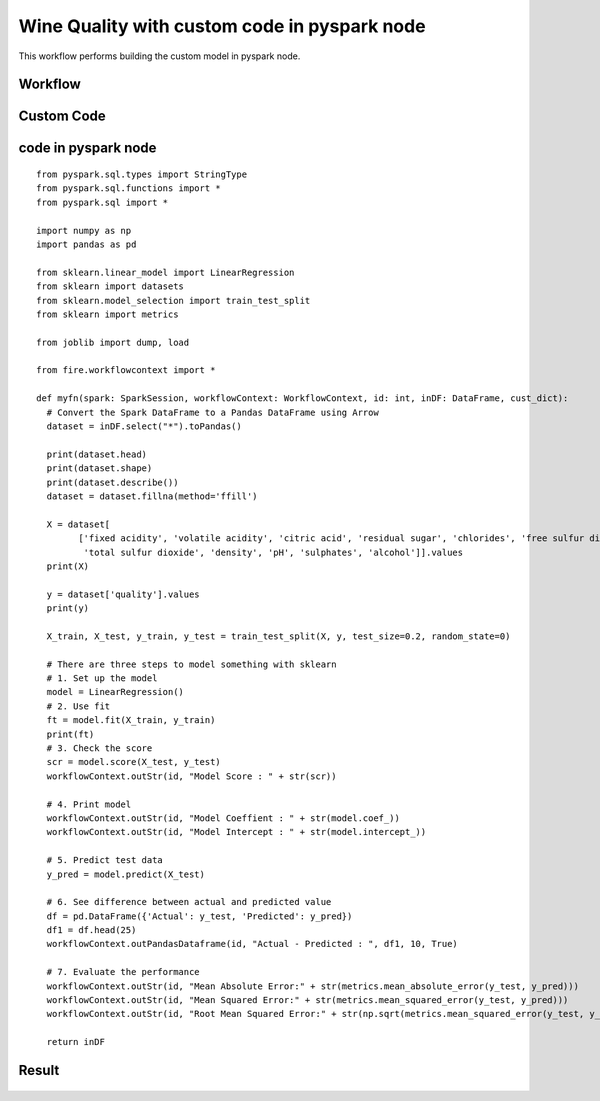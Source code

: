 Wine Quality with custom code in pyspark node
=============================================

This workflow performs building the custom model in pyspark node.
   
Workflow
-------

.. figure:: ../../../_assets/tutorials/machine-learning/wine-quality/workflow.png
   :alt: WineQuality
   :width: 90%

Custom Code
---------------------

.. figure:: ../../../_assets/tutorials/machine-learning/wine-quality/custom-code.png
   :alt: WineQuality
   :width: 90%
   
   
   
code in pyspark node
---------------------
::

      from pyspark.sql.types import StringType
      from pyspark.sql.functions import *
      from pyspark.sql import *

      import numpy as np
      import pandas as pd

      from sklearn.linear_model import LinearRegression
      from sklearn import datasets
      from sklearn.model_selection import train_test_split
      from sklearn import metrics

      from joblib import dump, load

      from fire.workflowcontext import *

      def myfn(spark: SparkSession, workflowContext: WorkflowContext, id: int, inDF: DataFrame, cust_dict):
        # Convert the Spark DataFrame to a Pandas DataFrame using Arrow
        dataset = inDF.select("*").toPandas()

        print(dataset.head)
        print(dataset.shape)
        print(dataset.describe())
        dataset = dataset.fillna(method='ffill')

        X = dataset[
              ['fixed acidity', 'volatile acidity', 'citric acid', 'residual sugar', 'chlorides', 'free sulfur dioxide',
               'total sulfur dioxide', 'density', 'pH', 'sulphates', 'alcohol']].values
        print(X)

        y = dataset['quality'].values
        print(y)

        X_train, X_test, y_train, y_test = train_test_split(X, y, test_size=0.2, random_state=0)

        # There are three steps to model something with sklearn
        # 1. Set up the model
        model = LinearRegression()
        # 2. Use fit
        ft = model.fit(X_train, y_train)
        print(ft)
        # 3. Check the score
        scr = model.score(X_test, y_test)
        workflowContext.outStr(id, "Model Score : " + str(scr))

        # 4. Print model
        workflowContext.outStr(id, "Model Coeffient : " + str(model.coef_))
        workflowContext.outStr(id, "Model Intercept : " + str(model.intercept_))

        # 5. Predict test data
        y_pred = model.predict(X_test)

        # 6. See difference between actual and predicted value
        df = pd.DataFrame({'Actual': y_test, 'Predicted': y_pred})
        df1 = df.head(25)
        workflowContext.outPandasDataframe(id, "Actual - Predicted : ", df1, 10, True)

        # 7. Evaluate the performance
        workflowContext.outStr(id, "Mean Absolute Error:" + str(metrics.mean_absolute_error(y_test, y_pred)))
        workflowContext.outStr(id, "Mean Squared Error:" + str(metrics.mean_squared_error(y_test, y_pred)))
        workflowContext.outStr(id, "Root Mean Squared Error:" + str(np.sqrt(metrics.mean_squared_error(y_test, y_pred))))

        return inDF
    


Result
---------------------

.. figure:: ../../../_assets/tutorials/machine-learning/wine-quality/result-1.png
   :alt: WineQuality
   :width: 90%


.. figure:: ../../../_assets/tutorials/machine-learning/wine-quality/result-2.png
   :alt: WineQuality
   :width: 90%
   
   
